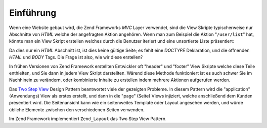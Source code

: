 .. _learning.layout.intro:

Einführung
==========

Wenn eine Website gebaut wird, die Zend Frameworks *MVC* Layer verwendet, sind die View Skripte typischerweise nur
Abschnitte von *HTML* welche der angefragten Aktion angehören. Wenn man zum Beispiel die Aktion "``/user/list``"
hat, könnte man ein View Skript erstellen welches durch die Benutzer iteriert und eine unsortierte Liste
präsentiert:

.. code-block:: php
   :linenos:

   <h2>Benutzer</h2>
   <ul>
       <?php if (!count($this->users)): ?>
       <li>Keine Benutzer gefunden</li>
       <?php else: ?>
       <?php foreach ($this->users as $user): ?>
       <li>
           <?php echo $this->escape($user->fullname) ?>
           (<?php echo $this->escape($user->email) ?>)
       </li>
       <?php endforeach ?>
       <?php endif ?>
   </ul>

Da dies nur ein *HTML* Abschnitt ist, ist dies keine gültige Seite; es fehlt eine *DOCTYPE* Deklaration, und die
öffnenden *HTML* und *BODY* Tags. Die Frage ist also, wie wir diese erstellen?

In frühen Versionen von Zend Framework erstellten Entwickler oft "header" und "footer" View Skripte welche diese
Teile enthielten, und Sie dann in jedem View Skript darstellten. Wärend diese Methode funktioniert ist es auch
schwer Sie im Nachhinein zu verändern, oder kombinierte Inhalte zu erstellen indem mehrere Aktionen aufgerufen
werden.

Das `Two Step View`_ Design Pattern beantwortet viele der gezeigten Probleme. In diesem Pattern wird die
"application" (Anwendungs) View als erstes erstellt, und dann in die "page" (Seite) Views injiziert, welche
anschließend dem Kunden presentiert wird. Die Seitenansicht kann wie ein seitenweites Template oder Layout
angesehen werden, und würde übliche Elemente zwischen den verschiedenen Seiten verwenden.

Im Zend Framework implementiert ``Zend_Layout`` das Two Step View Pattern.



.. _`Two Step View`: http://martinfowler.com/eaaCatalog/twoStepView.html
